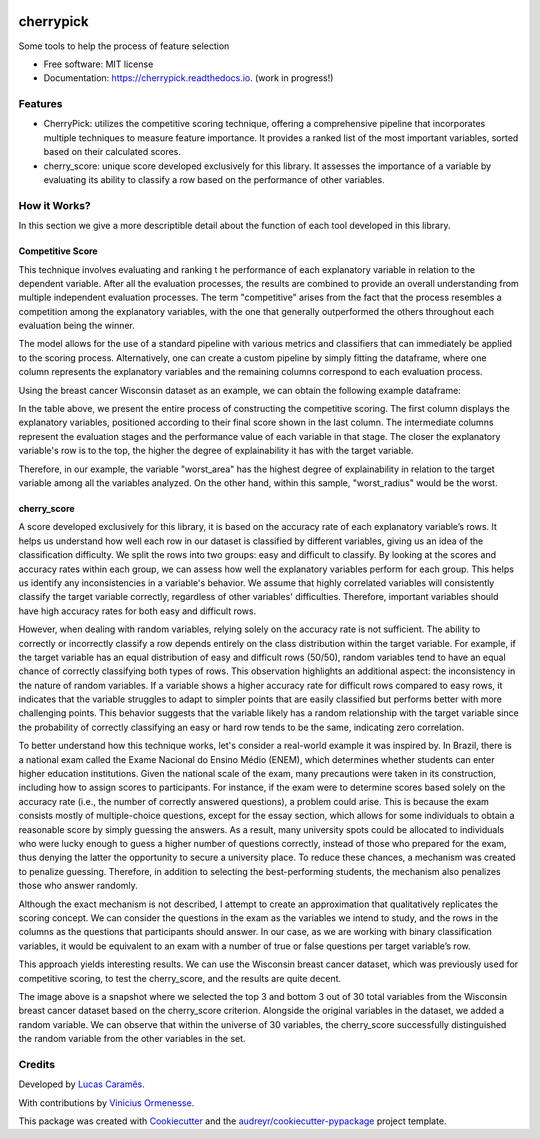 .. image:: docs/figs/cherrypick.png

==========
cherrypick
==========

..
        .. image:: https://img.shields.io/pypi/v/cherrypick.svg
                :target: https://pypi.python.org/pypi/cherrypick

        .. image:: https://img.shields.io/travis/lgpcarames/cherrypick.svg
                :target: https://travis-ci.com/lgpcarames/cherrypick

        .. image:: https://readthedocs.org/projects/cherrypick/badge/?version=latest
                :target: https://cherrypick.readthedocs.io/en/latest/?version=latest
                :alt: Documentation Status






Some tools to help the process of feature selection


* Free software: MIT license
* Documentation: https://cherrypick.readthedocs.io. (work in progress!)


Features
--------

* CherryPick: utilizes the competitive scoring technique, offering a comprehensive pipeline that incorporates multiple techniques to measure feature importance. It provides a ranked list of the most important variables, sorted based on their calculated scores.


* cherry_score: unique score developed exclusively for this library.  It assesses the importance of a variable by evaluating its ability to classify a row based on the performance of other variables.


How it Works?
-------------
In this section we give a more descriptible detail about the function of each tool developed in this library.

Competitive Score
=================

This technique involves evaluating and ranking t        he performance of each explanatory variable in relation to the dependent variable. After all the evaluation processes, the results are combined to provide an overall understanding from multiple independent evaluation processes. The term "competitive" arises from the fact that the process resembles a competition among the explanatory variables, with the one that generally outperformed the others throughout each evaluation being the winner.

The model allows for the use of a standard pipeline with various metrics and classifiers that can immediately be applied to the scoring process. Alternatively, one can create a custom pipeline by simply fitting the dataframe, where one column represents the explanatory variables and the remaining columns correspond to each evaluation process.

Using the breast cancer Wisconsin dataset as an example, we can obtain the following example dataframe:

.. image:: docs/figs/competitive_score.png
   :width: 1800px
   :alt: competitive_score_winsconsin_dataset


In the table above, we present the entire process of constructing the competitive scoring. The first column displays the explanatory variables, positioned according to their final score shown in the last column. The intermediate columns represent the evaluation stages and the performance value of each variable in that stage. The closer the explanatory variable's row is to the top, the higher the degree of explainability it has with the target variable.

Therefore, in our example, the variable "worst_area" has the highest degree of explainability in relation to the target variable among all the variables analyzed. On the other hand, within this sample, "worst_radius" would be the worst.

cherry_score
============
A score developed exclusively for this library, it is based on the accuracy rate of each explanatory variable’s rows. It helps us understand how well each row in our dataset is classified by different variables, giving us an idea of the classification difficulty. We split the rows into two groups: easy and difficult to classify. By looking at the scores and accuracy rates within each group, we can assess how well the explanatory variables perform for each group. This helps us identify any inconsistencies in a variable's behavior. We assume that highly correlated variables will consistently classify the target variable correctly, regardless of other variables' difficulties. Therefore, important variables should have high accuracy rates for both easy and difficult rows.

.. image:: docs/figs/cherry_score.png
   :width: 1800px
   :alt: competitive_score_winsconsin_dataset

However, when dealing with random variables, relying solely on the accuracy rate is not sufficient. The ability to correctly or incorrectly classify a row depends entirely on the class distribution within the target variable. For example, if the target variable has an equal distribution of easy and difficult rows (50/50), random variables tend to have an equal chance of correctly classifying both types of rows. This observation highlights an additional aspect: the inconsistency in the nature of random variables. If a variable shows a higher accuracy rate for difficult rows compared to easy rows, it indicates that the variable struggles to adapt to simpler points that are easily classified but performs better with more challenging points. This behavior suggests that the variable likely has a random relationship with the target variable since the probability of correctly classifying an easy or hard row tends to be the same, indicating zero correlation.

To better understand how this technique works, let's consider a real-world example it was inspired by. In Brazil, there is a national exam called the Exame Nacional do Ensino Médio (ENEM), which determines whether students can enter higher education institutions. Given the national scale of the exam, many precautions were taken in its construction, including how to assign scores to participants. For instance, if the exam were to determine scores based solely on the accuracy rate (i.e., the number of correctly answered questions), a problem could arise. This is because the exam consists mostly of multiple-choice questions, except for the essay section, which allows for some individuals to obtain a reasonable score by simply guessing the answers. As a result, many university spots could be allocated to individuals who were lucky enough to guess a higher number of questions correctly, instead of those who prepared for the exam, thus denying the latter the opportunity to secure a university place. To reduce these chances, a mechanism was created to penalize guessing. Therefore, in addition to selecting the best-performing students, the mechanism also penalizes those who answer randomly.

Although the exact mechanism is not described, I attempt to create an approximation that qualitatively replicates the scoring concept. We can consider the questions in the exam as the variables we intend to study, and the rows in the columns as the questions that participants should answer. In our case, as we are working with binary classification variables, it would be equivalent to an exam with a number of true or false questions per target variable’s row.

This approach yields interesting results. We can use the Wisconsin breast cancer dataset, which was previously used for competitive scoring, to test the cherry_score, and the results are quite decent.

.. image:: docs/figs/validation_cherry_score.png
   :width: 1800px
   :alt: competitive_score_winsconsin_dataset

The image above is a snapshot where we selected the top 3 and bottom 3 out of 30 total variables from the Wisconsin breast cancer dataset based on the cherry_score criterion. Alongside the original variables in the dataset, we added a random variable. We can observe that within the universe of 30 variables, the cherry_score successfully distinguished the random variable from the other variables in the set.

Credits
-------
Developed by `Lucas Caramês`_.

.. _`Lucas Caramês`: https://github.com/lgpcarames

With contributions by `Vinicius Ormenesse`_.

.. _`Vinicius Ormenesse`: https://github.com/ormenesse


This package was created with Cookiecutter_ and the `audreyr/cookiecutter-pypackage`_ project template.

.. _Cookiecutter: https://github.com/audreyr/cookiecutter
.. _`audreyr/cookiecutter-pypackage`: https://github.com/audreyr/cookiecutter-pypackage

